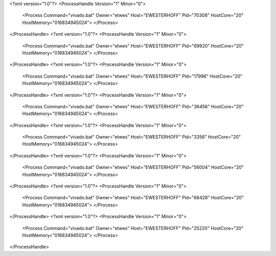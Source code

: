 <?xml version="1.0"?>
<ProcessHandle Version="1" Minor="0">
    <Process Command="vivado.bat" Owner="etwes" Host="EWESTERHOFF" Pid="70308" HostCore="20" HostMemory="016834945024">
    </Process>
</ProcessHandle>
<?xml version="1.0"?>
<ProcessHandle Version="1" Minor="0">
    <Process Command="vivado.bat" Owner="etwes" Host="EWESTERHOFF" Pid="69920" HostCore="20" HostMemory="016834945024">
    </Process>
</ProcessHandle>
<?xml version="1.0"?>
<ProcessHandle Version="1" Minor="0">
    <Process Command="vivado.bat" Owner="etwes" Host="EWESTERHOFF" Pid="17996" HostCore="20" HostMemory="016834945024">
    </Process>
</ProcessHandle>
<?xml version="1.0"?>
<ProcessHandle Version="1" Minor="0">
    <Process Command="vivado.bat" Owner="etwes" Host="EWESTERHOFF" Pid="36456" HostCore="20" HostMemory="016834945024">
    </Process>
</ProcessHandle>
<?xml version="1.0"?>
<ProcessHandle Version="1" Minor="0">
    <Process Command="vivado.bat" Owner="etwes" Host="EWESTERHOFF" Pid="3356" HostCore="20" HostMemory="016834945024">
    </Process>
</ProcessHandle>
<?xml version="1.0"?>
<ProcessHandle Version="1" Minor="0">
    <Process Command="vivado.bat" Owner="etwes" Host="EWESTERHOFF" Pid="56004" HostCore="20" HostMemory="016834945024">
    </Process>
</ProcessHandle>
<?xml version="1.0"?>
<ProcessHandle Version="1" Minor="0">
    <Process Command="vivado.bat" Owner="etwes" Host="EWESTERHOFF" Pid="68428" HostCore="20" HostMemory="016834945024">
    </Process>
</ProcessHandle>
<?xml version="1.0"?>
<ProcessHandle Version="1" Minor="0">
    <Process Command="vivado.bat" Owner="etwes" Host="EWESTERHOFF" Pid="25220" HostCore="20" HostMemory="016834945024">
    </Process>
</ProcessHandle>
